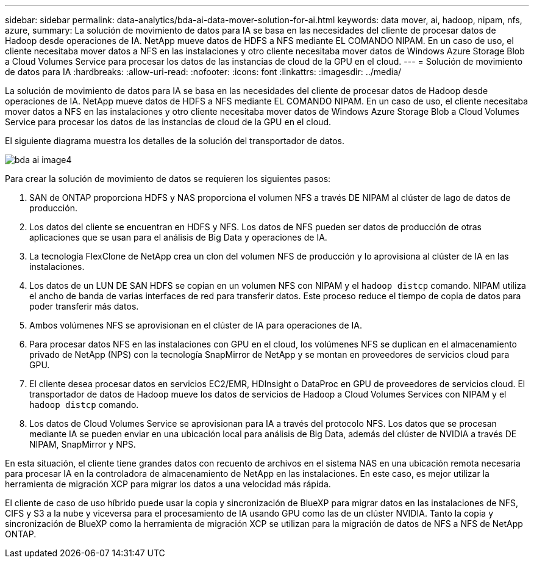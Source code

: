 ---
sidebar: sidebar 
permalink: data-analytics/bda-ai-data-mover-solution-for-ai.html 
keywords: data mover, ai, hadoop, nipam, nfs, azure, 
summary: La solución de movimiento de datos para IA se basa en las necesidades del cliente de procesar datos de Hadoop desde operaciones de IA. NetApp mueve datos de HDFS a NFS mediante EL COMANDO NIPAM. En un caso de uso, el cliente necesitaba mover datos a NFS en las instalaciones y otro cliente necesitaba mover datos de Windows Azure Storage Blob a Cloud Volumes Service para procesar los datos de las instancias de cloud de la GPU en el cloud. 
---
= Solución de movimiento de datos para IA
:hardbreaks:
:allow-uri-read: 
:nofooter: 
:icons: font
:linkattrs: 
:imagesdir: ../media/


[role="lead"]
La solución de movimiento de datos para IA se basa en las necesidades del cliente de procesar datos de Hadoop desde operaciones de IA. NetApp mueve datos de HDFS a NFS mediante EL COMANDO NIPAM. En un caso de uso, el cliente necesitaba mover datos a NFS en las instalaciones y otro cliente necesitaba mover datos de Windows Azure Storage Blob a Cloud Volumes Service para procesar los datos de las instancias de cloud de la GPU en el cloud.

El siguiente diagrama muestra los detalles de la solución del transportador de datos.

image::bda-ai-image4.png[bda ai image4]

Para crear la solución de movimiento de datos se requieren los siguientes pasos:

. SAN de ONTAP proporciona HDFS y NAS proporciona el volumen NFS a través DE NIPAM al clúster de lago de datos de producción.
. Los datos del cliente se encuentran en HDFS y NFS. Los datos de NFS pueden ser datos de producción de otras aplicaciones que se usan para el análisis de Big Data y operaciones de IA.
. La tecnología FlexClone de NetApp crea un clon del volumen NFS de producción y lo aprovisiona al clúster de IA en las instalaciones.
. Los datos de un LUN DE SAN HDFS se copian en un volumen NFS con NIPAM y el `hadoop distcp` comando. NIPAM utiliza el ancho de banda de varias interfaces de red para transferir datos. Este proceso reduce el tiempo de copia de datos para poder transferir más datos.
. Ambos volúmenes NFS se aprovisionan en el clúster de IA para operaciones de IA.
. Para procesar datos NFS en las instalaciones con GPU en el cloud, los volúmenes NFS se duplican en el almacenamiento privado de NetApp (NPS) con la tecnología SnapMirror de NetApp y se montan en proveedores de servicios cloud para GPU.
. El cliente desea procesar datos en servicios EC2/EMR, HDInsight o DataProc en GPU de proveedores de servicios cloud. El transportador de datos de Hadoop mueve los datos de servicios de Hadoop a Cloud Volumes Services con NIPAM y el `hadoop distcp` comando.
. Los datos de Cloud Volumes Service se aprovisionan para IA a través del protocolo NFS. Los datos que se procesan mediante IA se pueden enviar en una ubicación local para análisis de Big Data, además del clúster de NVIDIA a través DE NIPAM, SnapMirror y NPS.


En esta situación, el cliente tiene grandes datos con recuento de archivos en el sistema NAS en una ubicación remota necesaria para procesar IA en la controladora de almacenamiento de NetApp en las instalaciones. En este caso, es mejor utilizar la herramienta de migración XCP para migrar los datos a una velocidad más rápida.

El cliente de caso de uso híbrido puede usar la copia y sincronización de BlueXP para migrar datos en las instalaciones de NFS, CIFS y S3 a la nube y viceversa para el procesamiento de IA usando GPU como las de un clúster NVIDIA. Tanto la copia y sincronización de BlueXP como la herramienta de migración XCP se utilizan para la migración de datos de NFS a NFS de NetApp ONTAP.

